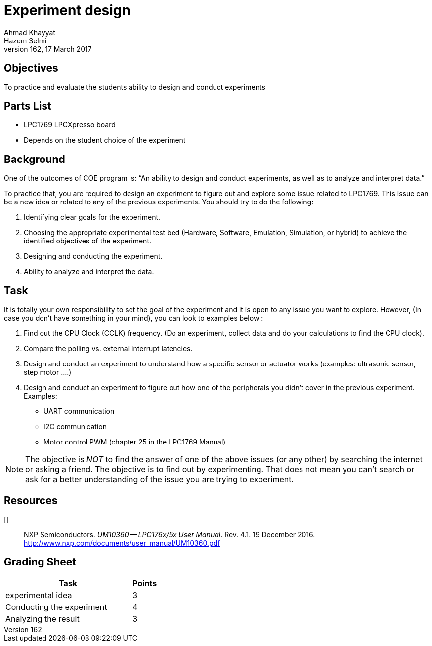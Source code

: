 = Experiment design
Ahmad Khayyat; Hazem Selmi;
162, 17 March 2017


== Objectives

To practice and evaluate the students ability to design and conduct experiments


== Parts List

- LPC1769 LPCXpresso board
- Depends on the student choice of the experiment


== Background

One of the outcomes of COE program is:
“An ability to design and conduct experiments, as well as to analyze and interpret data.”

To practice that, you are required to design an experiment to figure out and explore some issue related to LPC1769. This issue can be a new idea or related to any of the previous experiments. You should try to do the following:

.	Identifying clear goals for the experiment.
.	Choosing the appropriate experimental test bed (Hardware, Software, Emulation, Simulation, or hybrid) to achieve the identified objectives of the experiment.
.	Designing and conducting the experiment.
.	Ability to analyze and interpret the data.



== Task

It is totally your own responsibility to set the goal of the experiment and it is open to any issue you want to explore.
However, (In case you don't have something in your mind), you can look to examples below :

A.	Find out the CPU Clock  (CCLK) frequency. (Do an experiment, collect data and do your calculations  to find the CPU clock).

B.	Compare the polling vs. external interrupt latencies.

C.	Design and conduct an experiment to understand how a specific sensor or actuator works (examples: ultrasonic sensor, step motor ….)

D.	Design and conduct an experiment to figure out how one of the peripherals you didn’t cover in the previous experiment.
Examples:


*	UART communication
*	I2C communication
*	Motor control PWM (chapter 25 in the LPC1769 Manual)



[NOTE]
==================================================
The objective is _NOT_ to find the answer of one of the above issues (or any other) by searching the internet or asking a friend.
The objective is to find out by experimenting.
That does not mean you can't search or ask for a better understanding of the issue you are trying to experiment.
==================================================


== Resources

[[[lpc1769-manual]]] :: NXP Semiconductors. _UM10360 -- LPC176x/5x User
  Manual_. Rev. 4.1. 19 December 2016. +
  http://www.nxp.com/documents/user_manual/UM10360.pdf


== Grading Sheet

[cols="5,1",options="header"]
|==================================================
| Task | Points

| experimental idea | 3
| Conducting the experiment | 4
| Analyzing the result | 3
|==================================================
